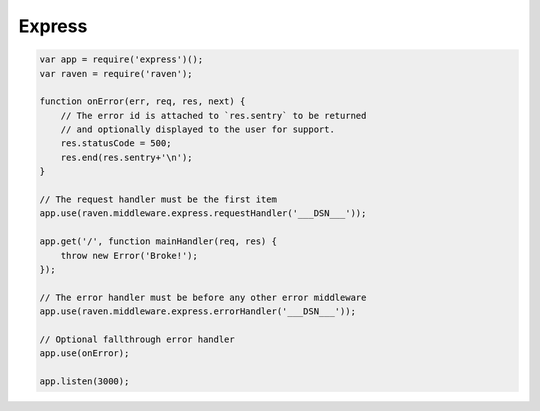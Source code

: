 Express
=======

.. code-block:: javascript

    var app = require('express')();
    var raven = require('raven');

    function onError(err, req, res, next) {
        // The error id is attached to `res.sentry` to be returned
        // and optionally displayed to the user for support.
        res.statusCode = 500;
        res.end(res.sentry+'\n');
    }

    // The request handler must be the first item
    app.use(raven.middleware.express.requestHandler('___DSN___'));

    app.get('/', function mainHandler(req, res) {
        throw new Error('Broke!');
    });

    // The error handler must be before any other error middleware
    app.use(raven.middleware.express.errorHandler('___DSN___'));

    // Optional fallthrough error handler
    app.use(onError);

    app.listen(3000);
